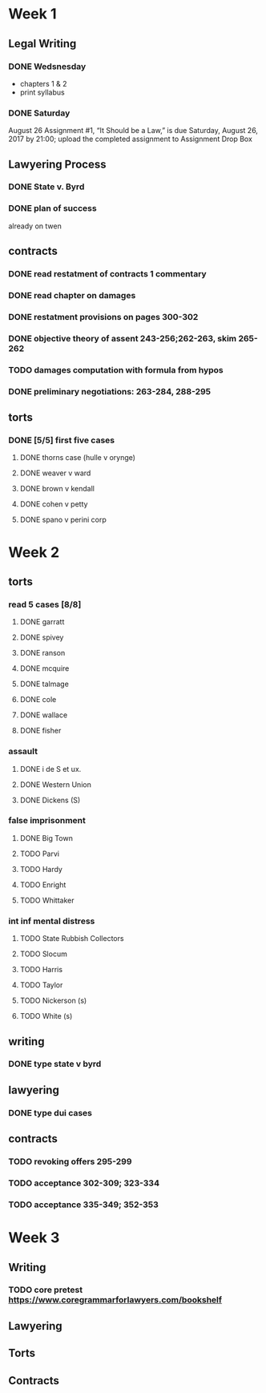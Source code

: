 * Week 1
** Legal Writing
*** DONE Wedsnesday
- chapters 1 & 2
- print syllabus
*** DONE Saturday
August 26  Assignment #1, “It Should be a Law,” is due Saturday, August 26, 2017 by 21:00; upload the completed assignment to Assignment Drop Box
** Lawyering Process
*** DONE State v. Byrd
*** DONE plan of success
already on twen
** contracts
*** DONE read restatment of contracts 1 commentary
*** DONE read chapter on damages
*** DONE restatment provisions on pages 300-302
*** DONE objective theory of assent 243-256;262-263, skim 265-262
*** TODO damages computation with formula from hypos
*** DONE preliminary negotiations: 263-284, 288-295
** torts
*** DONE [5/5] first five cases
**** DONE thorns case (hulle v orynge)
**** DONE weaver v ward
**** DONE brown v kendall
**** DONE cohen v petty
**** DONE spano v perini corp
* Week 2
** torts
*** read 5 cases [8/8]
**** DONE garratt
**** DONE spivey
**** DONE ranson
**** DONE mcquire
**** DONE talmage
**** DONE cole
**** DONE wallace
**** DONE fisher
*** assault
**** DONE i de S et ux.
**** DONE Western Union
**** DONE Dickens (S)
*** false imprisonment
**** DONE Big Town
**** TODO Parvi
**** TODO Hardy
**** TODO Enright
**** TODO Whittaker
*** int inf mental distress
**** TODO State Rubbish Collectors
**** TODO Slocum
**** TODO Harris
**** TODO Taylor
**** TODO Nickerson (s)
**** TODO White (s)
** writing
*** DONE type state v byrd
** lawyering
*** DONE type dui cases
** contracts
*** TODO revoking offers 295-299
*** TODO acceptance 302-309; 323-334
*** TODO acceptance 335-349; 352-353
* Week 3
** Writing
*** TODO core pretest https://www.coregrammarforlawyers.com/bookshelf
** Lawyering
** Torts
** Contracts
